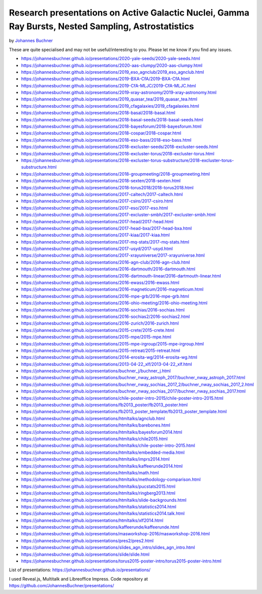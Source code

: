 ========================================================================================================
Research presentations on Active Galactic Nuclei, Gamma Ray Bursts, Nested Sampling, Astrostatistics
========================================================================================================

by `Johannes Buchner <https://astrost.at/istics/>`_

These are quite specialised and may not be useful/interesting to you.
Please let me know if you find any issues.

* https://johannesbuchner.github.io/presentations/2020-yale-seeds/2020-yale-seeds.html
* https://johannesbuchner.github.io/presentations/2020-aas-clumpy/2020-aas-clumpy.html
* https://johannesbuchner.github.io/presentations/2019_eso_agnclub/2019_eso_agnclub.html
* https://johannesbuchner.github.io/presentations/2019-BXA-CfA/2019-BXA-CfA.html
* https://johannesbuchner.github.io/presentations/2019-CfA-MLJC/2019-CfA-MLJC.html
* https://johannesbuchner.github.io/presentations/2019-xray-astronomy/2019-xray-astronomy.html
* https://johannesbuchner.github.io/presentations/2019_quasar_tea/2019_quasar_tea.html
* https://johannesbuchner.github.io/presentations/2019_cfagalaxies/2019_cfagalaxies.html
* https://johannesbuchner.github.io/presentations/2018-basal/2018-basal.html
* https://johannesbuchner.github.io/presentations/2018-basal-seeds/2018-basal-seeds.html
* https://johannesbuchner.github.io/presentations/2018-bayesforum/2018-bayesforum.html
* https://johannesbuchner.github.io/presentations/2018-cospar/2018-cospar.html
* https://johannesbuchner.github.io/presentations/2018-eso-bass/2018-eso-bass.html
* https://johannesbuchner.github.io/presentations/2018-excluster-seeds/2018-excluster-seeds.html
* https://johannesbuchner.github.io/presentations/2018-excluster-torus/2018-excluster-torus.html
* https://johannesbuchner.github.io/presentations/2018-excluster-torus-substructure/2018-excluster-torus-substructure.html
* https://johannesbuchner.github.io/presentations/2018-groupmeeting/2018-groupmeeting.html
* https://johannesbuchner.github.io/presentations/2018-sexten/2018-sexten.html
* https://johannesbuchner.github.io/presentations/2018-torus2018/2018-torus2018.html
* https://johannesbuchner.github.io/presentations/2017-caltech/2017-caltech.html
* https://johannesbuchner.github.io/presentations/2017-csiro/2017-csiro.html
* https://johannesbuchner.github.io/presentations/2017-eso/2017-eso.html
* https://johannesbuchner.github.io/presentations/2017-excluster-smbh/2017-excluster-smbh.html
* https://johannesbuchner.github.io/presentations/2017-head/2017-head.html
* https://johannesbuchner.github.io/presentations/2017-head-bxa/2017-head-bxa.html
* https://johannesbuchner.github.io/presentations/2017-kiaa/2017-kiaa.html
* https://johannesbuchner.github.io/presentations/2017-mq-stats/2017-mq-stats.html
* https://johannesbuchner.github.io/presentations/2017-usyd/2017-usyd.html
* https://johannesbuchner.github.io/presentations/2017-xrayuniverse/2017-xrayuniverse.html
* https://johannesbuchner.github.io/presentations/2016-agn-club/2016-agn-club.html
* https://johannesbuchner.github.io/presentations/2016-dartmouth/2016-dartmouth.html
* https://johannesbuchner.github.io/presentations/2016-dartmouth-linear/2016-dartmouth-linear.html
* https://johannesbuchner.github.io/presentations/2016-ewass/2016-ewass.html
* https://johannesbuchner.github.io/presentations/2016-magneticum/2016-magneticum.html
* https://johannesbuchner.github.io/presentations/2016-mpe-grb/2016-mpe-grb.html
* https://johannesbuchner.github.io/presentations/2016-ohio-meeting/2016-ohio-meeting.html
* https://johannesbuchner.github.io/presentations/2016-sochias/2016-sochias.html
* https://johannesbuchner.github.io/presentations/2016-sochias2/2016-sochias2.html
* https://johannesbuchner.github.io/presentations/2016-zurich/2016-zurich.html
* https://johannesbuchner.github.io/presentations/2015-crete/2015-crete.html
* https://johannesbuchner.github.io/presentations/2015-mpe/2015-mpe.html
* https://johannesbuchner.github.io/presentations/2015-mpe-irgroup/2015-mpe-irgroup.html
* https://johannesbuchner.github.io/presentations/2015-retreat/2015-retreat.html
* https://johannesbuchner.github.io/presentations/2014-erosita-wg/2014-erosita-wg.html
* https://johannesbuchner.github.io/presentations/2013-04-22_xlf/2013-04-22_xlf.html
* https://johannesbuchner.github.io/presentations/buchner_j/buchner_j.html
* https://johannesbuchner.github.io/presentations/buchner_nway_astroph_2017/buchner_nway_astroph_2017.html
* https://johannesbuchner.github.io/presentations/buchner_nway_sochias_2017_2/buchner_nway_sochias_2017_2.html
* https://johannesbuchner.github.io/presentations/buchner_nway_sochias_2017/buchner_nway_sochias_2017.html
* https://johannesbuchner.github.io/presentations/chile-poster-intro-2015/chile-poster-intro-2015.html
* https://johannesbuchner.github.io/presentations/fb2013_poster/fb2013_poster.html
* https://johannesbuchner.github.io/presentations/fb2013_poster_template/fb2013_poster_template.html
* https://johannesbuchner.github.io/presentations/htmltalks/agnclub.html
* https://johannesbuchner.github.io/presentations/htmltalks/barebones.html
* https://johannesbuchner.github.io/presentations/htmltalks/bayesforum2014.html
* https://johannesbuchner.github.io/presentations/htmltalks/chile2015.html
* https://johannesbuchner.github.io/presentations/htmltalks/chile-poster-intro-2015.html
* https://johannesbuchner.github.io/presentations/htmltalks/embedded-media.html
* https://johannesbuchner.github.io/presentations/htmltalks/imprs2014.html
* https://johannesbuchner.github.io/presentations/htmltalks/kaffeerunde2014.html
* https://johannesbuchner.github.io/presentations/htmltalks/math.html
* https://johannesbuchner.github.io/presentations/htmltalks/methodology-comparison.html
* https://johannesbuchner.github.io/presentations/htmltalks/pucstats2015.html
* https://johannesbuchner.github.io/presentations/htmltalks/ringberg2013.html
* https://johannesbuchner.github.io/presentations/htmltalks/slide-backgrounds.html
* https://johannesbuchner.github.io/presentations/htmltalks/statistics2014.html
* https://johannesbuchner.github.io/presentations/htmltalks/statistics2014.talk.html
* https://johannesbuchner.github.io/presentations/htmltalks/xlf2014.html
* https://johannesbuchner.github.io/presentations/kaffeerunde/kaffeerunde.html
* https://johannesbuchner.github.io/presentations/masworkshop-2016/masworkshop-2016.html
* https://johannesbuchner.github.io/presentations/pres2/pres2.html
* https://johannesbuchner.github.io/presentations/slides_agn_intro/slides_agn_intro.html
* https://johannesbuchner.github.io/presentations/slide/slide.html
* https://johannesbuchner.github.io/presentations/torus2015-poster-intro/torus2015-poster-intro.html


List of presentations: https://johannesbuchner.github.io/presentations/

I used Reveal.js, Multitalk and Libreoffice Impress. Code repository at https://github.com/JohannesBuchner/presentations/

